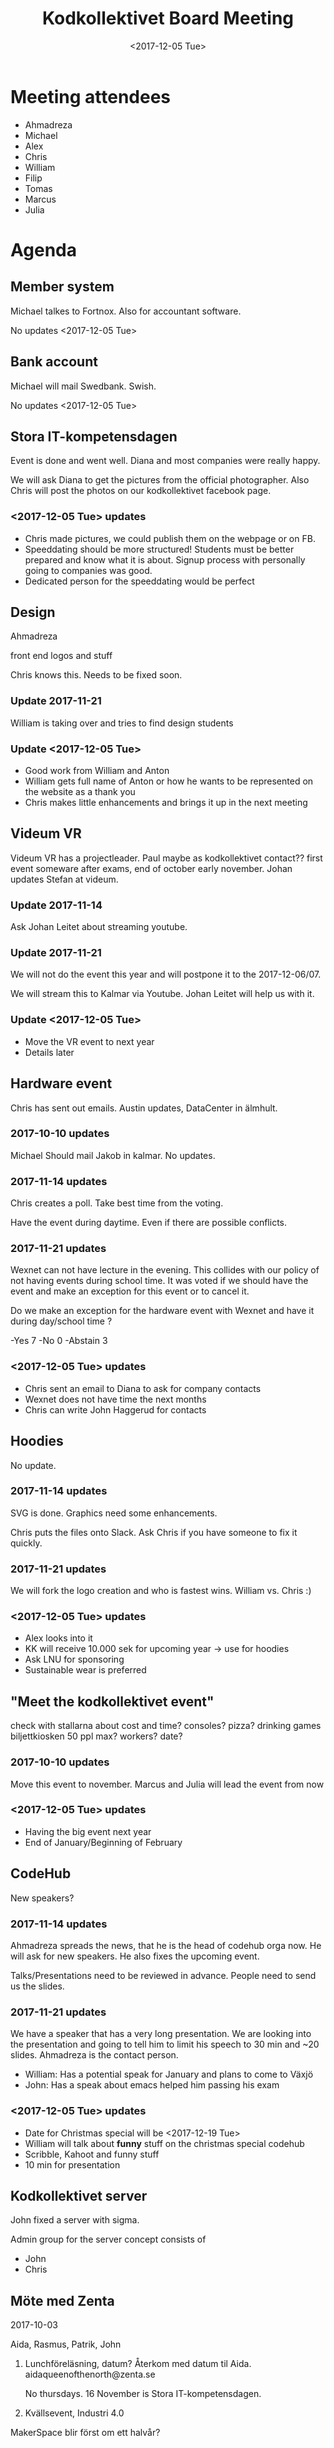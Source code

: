 #+TITLE: Kodkollektivet Board Meeting
#+DATE: <2017-12-05 Tue>

* Meeting attendees
- Ahmadreza
- Michael
- Alex
- Chris
- William
- Filip
- Tomas
- Marcus
- Julia

* Agenda
** Member system

Michael talkes to Fortnox.
Also for accountant software.

No updates <2017-12-05 Tue>

** Bank account

Michael will mail Swedbank.
Swish.

No updates <2017-12-05 Tue>

** Stora IT-kompetensdagen

Event is done and went well. Diana and most companies were really happy.

We will ask Diana to get the pictures from the official photographer. Also Chris will post the photos on our kodkollektivet facebook page.

*** <2017-12-05 Tue> updates
- Chris made pictures, we could publish them on the webpage or on FB.
- Speeddating should be more structured! Students must be better prepared and know what it is about. Signup process with personally going to companies was good.
- Dedicated person for the speeddating would be perfect

** Design

Ahmadreza

front end logos and stuff

Chris knows this. Needs to be fixed soon.

*** Update 2017-11-21

William is taking over and tries to find design students

*** Update <2017-12-05 Tue>

- Good work from William and Anton
- William gets full name of Anton or how he wants to be represented on the website as a thank you
- Chris makes little enhancements and brings it up in the next meeting

** Videum VR

Videum VR has a projectleader. Paul maybe as kodkollektivet contact??
first event someware after exams, end of october early november.
Johan updates Stefan at videum.

*** Update 2017-11-14

Ask Johan Leitet about streaming youtube.

*** Update 2017-11-21

We will not do the event this year and will postpone it to the 2017-12-06/07.

We will stream this to Kalmar via Youtube. Johan Leitet will help us with it.
*** Update <2017-12-05 Tue>

- Move the VR event to next year
- Details later

** Hardware event

Chris has sent out emails.
Austin updates, DataCenter in älmhult.

*** 2017-10-10 updates

Michael Should mail Jakob in kalmar.
No updates.

*** 2017-11-14 updates

Chris creates a poll. Take best time from the voting.

Have the event during daytime. Even if there are possible conflicts.

*** 2017-11-21 updates

Wexnet can not have lecture in the evening. This collides with our policy of not having events during school time.
It was voted if we should have the event and make an exception for this event or to cancel it.

Do we make an exception for the hardware event with Wexnet and have it during day/school time ?

-Yes	7
-No	0
-Abstain	3
*** <2017-12-05 Tue> updates

- Chris sent an email to Diana to ask for company contacts
- Wexnet does not have time the next months
- Chris can write John Haggerud for contacts

** Hoodies

 No update.

*** 2017-11-14 updates

SVG is done. Graphics need some enhancements.

Chris puts the files onto Slack. Ask Chris if you have someone to fix it quickly.

*** 2017-11-21 updates

We will fork the logo creation and who is fastest wins. William vs. Chris :)
*** <2017-12-05 Tue> updates

- Alex looks into it
- KK will receive 10.000 sek for upcoming year -> use for hoodies
- Ask LNU for sponsoring
- Sustainable wear is preferred

** "Meet the kodkollektivet event"

   check with stallarna about cost and time?
   consoles?
   pizza?
   drinking games
   biljettkiosken 50 ppl max?
   workers?
   date?

*** 2017-10-10 updates

Move this event to november.
Marcus and Julia will lead the event from now
*** <2017-12-05 Tue> updates

- Having the big event next year
- End of January/Beginning of February

** CodeHub

New speakers?

*** 2017-11-14 updates

Ahmadreza spreads the news, that he is the head of codehub orga now. He will ask for new speakers. He also fixes the upcoming event.

Talks/Presentations need to be reviewed in advance. People need to send us the slides.

*** 2017-11-21 updates

We have a speaker that has a very long presentation. We are looking into the presentation and going to tell him to limit his speech to 30 min and ~20 slides. Ahmadreza is the contact person.

- William: Has a potential speak for January and plans to come to Växjö
- John: Has a speak about emacs helped him passing his exam

*** <2017-12-05 Tue> updates

- Date for Christmas special will be <2017-12-19 Tue>
- William will talk about *funny* stuff on the christmas special codehub
- Scribble, Kahoot and funny stuff
- 10 min for presentation

** Kodkollektivet server

John fixed a server with sigma.

Admin group for the server concept consists of
- John
- Chris

** Möte med Zenta

2017-10-03

Aida, Rasmus, Patrik, John

1. Lunchföreläsning, datum?
   Återkom med datum til Aida.
   aidaqueenofthenorth@zenta.se

   No thursdays.
   16 November is Stora IT-kompetensdagen.

2. Kvällsevent, Industri 4.0

MakerSpace blir först om ett halvår?

*** 2017-10-10 updates.

Patrik is working on getting a date for the lunch lecture. No date is set.

The days they can choose from are 1 Nov and 8 Nov.

*** 2017-11-14 updates

Clarify that we need English presentations with the companies.

Event at Zenta is ongoing. KK will meet them and do stuff at their Makerspace. Loosely schedule for December.
*** <2017-12-05 Tue> updates

We are going to have an event with Zenta on <2017-12-14 Thu>! Soon!
- Beers and pizza at Zenta near the police station
- After hours mingle
- Makerspace
- 3D-printing
- They want to have a max and min -> biljettkiosken?
- Michael talks to Videum for sponsoring the biljettkiosken costs
- Talk about a free alternative maybe if we can't get sponsoring

** Future events

Advertise on FB and Slack that people/members can make suggestions for events and companies which we can meet.

*** <2017-12-05 Tue> updates

- Codehup christmas special <2017-12-19 Tue>
- Meet the Kodkollektivet event in spring

** General event management and PR

30-50 people attend KK Hackathons in average.

William mentions that having the events in Växjö in general would be a good idea.

Flyer/Info what KK does, how many we are, what we do with the companies and so on. William will fix this and updates information on the website. Will be fixed until the weekend before next board meeting (<2017-11-26 Su>)
*** <2017-12-05 Tue> updates

- William sends the draft to Michael tomorrow <2017-12-06 Wed>

** Events in Karlskrona

Alex met Martin Lang on Stora IT Kompetensdagen and they invited us for the securtiy day at the 2017-11-30. We are forwarding this to our Slack channel but won't plan anything ourselves.

There is also a Hackathon planned in January and further information is coming soon.

** Media responsibles

Advertise more on FB and other media in general.

Take at least photos with smartphones on events. Bigger events should be documented with decent cameras.

Media responsible pokes and asks around that we take pictures.
Alex and Chris are responsible for now.

Goal is to have better PR and overview about past events.

*** <2017-12-05 Tue> updates

- Take more pictures!
- Upload pictures to FB from stora IT-kompetensdagen
- Alex asks Paul about fixing the website pictures

- Julia informs the board about Facebook stats
  - Posts with pictures or links attract more attention
  - Encourage people to share more
  - Share the posts/events in general with own account if possible
  - Events which should receive more attention should be written in Swedish and English

** Kalmar guys made contact

William is in contact with someone for events
- Three potential companies to work with in the future

** Photoshoot

It was decided to have the photoshoot at the <2017-12-05 Tu 16:00>. We are going to use a greenscreen.

- Photoshoot was done
- Chris will presort pictures and board-members decide which picture they want on the page
